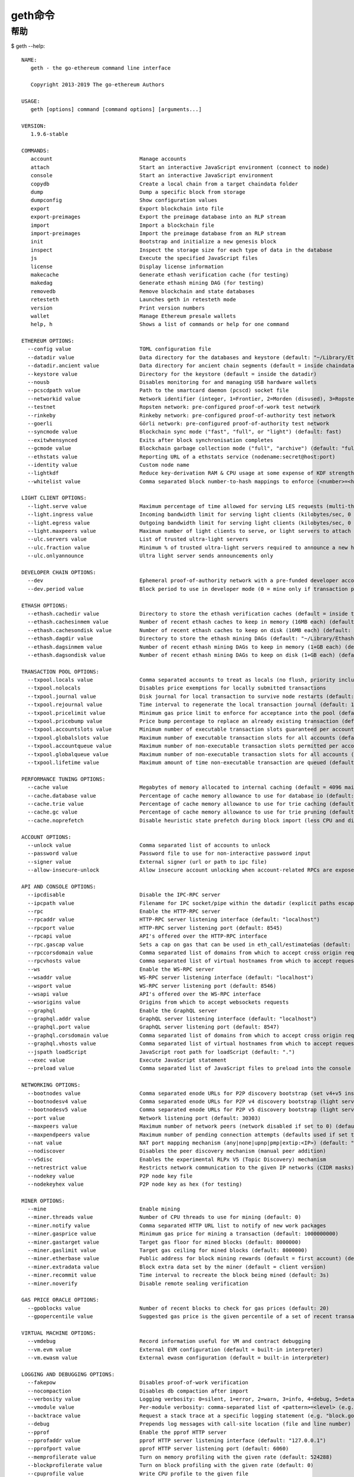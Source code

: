 geth命令
########

帮助
====

$ geth --help::

    NAME:
       geth - the go-ethereum command line interface

       Copyright 2013-2019 The go-ethereum Authors

    USAGE:
       geth [options] command [command options] [arguments...]

    VERSION:
       1.9.6-stable

    COMMANDS:
       account                            Manage accounts
       attach                             Start an interactive JavaScript environment (connect to node)
       console                            Start an interactive JavaScript environment
       copydb                             Create a local chain from a target chaindata folder
       dump                               Dump a specific block from storage
       dumpconfig                         Show configuration values
       export                             Export blockchain into file
       export-preimages                   Export the preimage database into an RLP stream
       import                             Import a blockchain file
       import-preimages                   Import the preimage database from an RLP stream
       init                               Bootstrap and initialize a new genesis block
       inspect                            Inspect the storage size for each type of data in the database
       js                                 Execute the specified JavaScript files
       license                            Display license information
       makecache                          Generate ethash verification cache (for testing)
       makedag                            Generate ethash mining DAG (for testing)
       removedb                           Remove blockchain and state databases
       retesteth                          Launches geth in retesteth mode
       version                            Print version numbers
       wallet                             Manage Ethereum presale wallets
       help, h                            Shows a list of commands or help for one command

    ETHEREUM OPTIONS:
      --config value                      TOML configuration file
      --datadir value                     Data directory for the databases and keystore (default: "~/Library/Ethereum")
      --datadir.ancient value             Data directory for ancient chain segments (default = inside chaindata)
      --keystore value                    Directory for the keystore (default = inside the datadir)
      --nousb                             Disables monitoring for and managing USB hardware wallets
      --pcscdpath value                   Path to the smartcard daemon (pcscd) socket file
      --networkid value                   Network identifier (integer, 1=Frontier, 2=Morden (disused), 3=Ropsten, 4=Rinkeby) (default: 1)
      --testnet                           Ropsten network: pre-configured proof-of-work test network
      --rinkeby                           Rinkeby network: pre-configured proof-of-authority test network
      --goerli                            Görli network: pre-configured proof-of-authority test network
      --syncmode value                    Blockchain sync mode ("fast", "full", or "light") (default: fast)
      --exitwhensynced                    Exits after block synchronisation completes
      --gcmode value                      Blockchain garbage collection mode ("full", "archive") (default: "full")
      --ethstats value                    Reporting URL of a ethstats service (nodename:secret@host:port)
      --identity value                    Custom node name
      --lightkdf                          Reduce key-derivation RAM & CPU usage at some expense of KDF strength
      --whitelist value                   Comma separated block number-to-hash mappings to enforce (<number>=<hash>)

    LIGHT CLIENT OPTIONS:
      --light.serve value                 Maximum percentage of time allowed for serving LES requests (multi-threaded processing allows values over 100) (default: 0)
      --light.ingress value               Incoming bandwidth limit for serving light clients (kilobytes/sec, 0 = unlimited) (default: 0)
      --light.egress value                Outgoing bandwidth limit for serving light clients (kilobytes/sec, 0 = unlimited) (default: 0)
      --light.maxpeers value              Maximum number of light clients to serve, or light servers to attach to (default: 100)
      --ulc.servers value                 List of trusted ultra-light servers
      --ulc.fraction value                Minimum % of trusted ultra-light servers required to announce a new head (default: 75)
      --ulc.onlyannounce                  Ultra light server sends announcements only

    DEVELOPER CHAIN OPTIONS:
      --dev                               Ephemeral proof-of-authority network with a pre-funded developer account, mining enabled
      --dev.period value                  Block period to use in developer mode (0 = mine only if transaction pending) (default: 0)

    ETHASH OPTIONS:
      --ethash.cachedir value             Directory to store the ethash verification caches (default = inside the datadir)
      --ethash.cachesinmem value          Number of recent ethash caches to keep in memory (16MB each) (default: 2)
      --ethash.cachesondisk value         Number of recent ethash caches to keep on disk (16MB each) (default: 3)
      --ethash.dagdir value               Directory to store the ethash mining DAGs (default: "~/Library/Ethash")
      --ethash.dagsinmem value            Number of recent ethash mining DAGs to keep in memory (1+GB each) (default: 1)
      --ethash.dagsondisk value           Number of recent ethash mining DAGs to keep on disk (1+GB each) (default: 2)

    TRANSACTION POOL OPTIONS:
      --txpool.locals value               Comma separated accounts to treat as locals (no flush, priority inclusion)
      --txpool.nolocals                   Disables price exemptions for locally submitted transactions
      --txpool.journal value              Disk journal for local transaction to survive node restarts (default: "transactions.rlp")
      --txpool.rejournal value            Time interval to regenerate the local transaction journal (default: 1h0m0s)
      --txpool.pricelimit value           Minimum gas price limit to enforce for acceptance into the pool (default: 1)
      --txpool.pricebump value            Price bump percentage to replace an already existing transaction (default: 10)
      --txpool.accountslots value         Minimum number of executable transaction slots guaranteed per account (default: 16)
      --txpool.globalslots value          Maximum number of executable transaction slots for all accounts (default: 4096)
      --txpool.accountqueue value         Maximum number of non-executable transaction slots permitted per account (default: 64)
      --txpool.globalqueue value          Maximum number of non-executable transaction slots for all accounts (default: 1024)
      --txpool.lifetime value             Maximum amount of time non-executable transaction are queued (default: 3h0m0s)

    PERFORMANCE TUNING OPTIONS:
      --cache value                       Megabytes of memory allocated to internal caching (default = 4096 mainnet full node, 128 light mode) (default: 1024)
      --cache.database value              Percentage of cache memory allowance to use for database io (default: 50)
      --cache.trie value                  Percentage of cache memory allowance to use for trie caching (default = 25% full mode, 50% archive mode) (default: 25)
      --cache.gc value                    Percentage of cache memory allowance to use for trie pruning (default = 25% full mode, 0% archive mode) (default: 25)
      --cache.noprefetch                  Disable heuristic state prefetch during block import (less CPU and disk IO, more time waiting for data)

    ACCOUNT OPTIONS:
      --unlock value                      Comma separated list of accounts to unlock
      --password value                    Password file to use for non-interactive password input
      --signer value                      External signer (url or path to ipc file)
      --allow-insecure-unlock             Allow insecure account unlocking when account-related RPCs are exposed by http

    API AND CONSOLE OPTIONS:
      --ipcdisable                        Disable the IPC-RPC server
      --ipcpath value                     Filename for IPC socket/pipe within the datadir (explicit paths escape it)
      --rpc                               Enable the HTTP-RPC server
      --rpcaddr value                     HTTP-RPC server listening interface (default: "localhost")
      --rpcport value                     HTTP-RPC server listening port (default: 8545)
      --rpcapi value                      API's offered over the HTTP-RPC interface
      --rpc.gascap value                  Sets a cap on gas that can be used in eth_call/estimateGas (default: 0)
      --rpccorsdomain value               Comma separated list of domains from which to accept cross origin requests (browser enforced)
      --rpcvhosts value                   Comma separated list of virtual hostnames from which to accept requests (server enforced). Accepts '*' wildcard. (default: "localhost")
      --ws                                Enable the WS-RPC server
      --wsaddr value                      WS-RPC server listening interface (default: "localhost")
      --wsport value                      WS-RPC server listening port (default: 8546)
      --wsapi value                       API's offered over the WS-RPC interface
      --wsorigins value                   Origins from which to accept websockets requests
      --graphql                           Enable the GraphQL server
      --graphql.addr value                GraphQL server listening interface (default: "localhost")
      --graphql.port value                GraphQL server listening port (default: 8547)
      --graphql.corsdomain value          Comma separated list of domains from which to accept cross origin requests (browser enforced)
      --graphql.vhosts value              Comma separated list of virtual hostnames from which to accept requests (server enforced). Accepts '*' wildcard. (default: "localhost")
      --jspath loadScript                 JavaScript root path for loadScript (default: ".")
      --exec value                        Execute JavaScript statement
      --preload value                     Comma separated list of JavaScript files to preload into the console

    NETWORKING OPTIONS:
      --bootnodes value                   Comma separated enode URLs for P2P discovery bootstrap (set v4+v5 instead for light servers)
      --bootnodesv4 value                 Comma separated enode URLs for P2P v4 discovery bootstrap (light server, full nodes)
      --bootnodesv5 value                 Comma separated enode URLs for P2P v5 discovery bootstrap (light server, light nodes)
      --port value                        Network listening port (default: 30303)
      --maxpeers value                    Maximum number of network peers (network disabled if set to 0) (default: 50)
      --maxpendpeers value                Maximum number of pending connection attempts (defaults used if set to 0) (default: 0)
      --nat value                         NAT port mapping mechanism (any|none|upnp|pmp|extip:<IP>) (default: "any")
      --nodiscover                        Disables the peer discovery mechanism (manual peer addition)
      --v5disc                            Enables the experimental RLPx V5 (Topic Discovery) mechanism
      --netrestrict value                 Restricts network communication to the given IP networks (CIDR masks)
      --nodekey value                     P2P node key file
      --nodekeyhex value                  P2P node key as hex (for testing)

    MINER OPTIONS:
      --mine                              Enable mining
      --miner.threads value               Number of CPU threads to use for mining (default: 0)
      --miner.notify value                Comma separated HTTP URL list to notify of new work packages
      --miner.gasprice value              Minimum gas price for mining a transaction (default: 1000000000)
      --miner.gastarget value             Target gas floor for mined blocks (default: 8000000)
      --miner.gaslimit value              Target gas ceiling for mined blocks (default: 8000000)
      --miner.etherbase value             Public address for block mining rewards (default = first account) (default: "0")
      --miner.extradata value             Block extra data set by the miner (default = client version)
      --miner.recommit value              Time interval to recreate the block being mined (default: 3s)
      --miner.noverify                    Disable remote sealing verification

    GAS PRICE ORACLE OPTIONS:
      --gpoblocks value                   Number of recent blocks to check for gas prices (default: 20)
      --gpopercentile value               Suggested gas price is the given percentile of a set of recent transaction gas prices (default: 60)

    VIRTUAL MACHINE OPTIONS:
      --vmdebug                           Record information useful for VM and contract debugging
      --vm.evm value                      External EVM configuration (default = built-in interpreter)
      --vm.ewasm value                    External ewasm configuration (default = built-in interpreter)

    LOGGING AND DEBUGGING OPTIONS:
      --fakepow                           Disables proof-of-work verification
      --nocompaction                      Disables db compaction after import
      --verbosity value                   Logging verbosity: 0=silent, 1=error, 2=warn, 3=info, 4=debug, 5=detail (default: 3)
      --vmodule value                     Per-module verbosity: comma-separated list of <pattern>=<level> (e.g. eth/*=5,p2p=4)
      --backtrace value                   Request a stack trace at a specific logging statement (e.g. "block.go:271")
      --debug                             Prepends log messages with call-site location (file and line number)
      --pprof                             Enable the pprof HTTP server
      --pprofaddr value                   pprof HTTP server listening interface (default: "127.0.0.1")
      --pprofport value                   pprof HTTP server listening port (default: 6060)
      --memprofilerate value              Turn on memory profiling with the given rate (default: 524288)
      --blockprofilerate value            Turn on block profiling with the given rate (default: 0)
      --cpuprofile value                  Write CPU profile to the given file
      --trace value                       Write execution trace to the given file

    METRICS AND STATS OPTIONS:
      --metrics                           Enable metrics collection and reporting
      --metrics.expensive                 Enable expensive metrics collection and reporting
      --metrics.influxdb                  Enable metrics export/push to an external InfluxDB database
      --metrics.influxdb.endpoint value   InfluxDB API endpoint to report metrics to (default: "http://localhost:8086")
      --metrics.influxdb.database value   InfluxDB database name to push reported metrics to (default: "geth")
      --metrics.influxdb.username value   Username to authorize access to the database (default: "test")
      --metrics.influxdb.password value   Password to authorize access to the database (default: "test")
      --metrics.influxdb.tags value       Comma-separated InfluxDB tags (key/values) attached to all measurements (default: "host=localhost")

    WHISPER (EXPERIMENTAL) OPTIONS:
      --shh                               Enable Whisper
      --shh.maxmessagesize value          Max message size accepted (default: 1048576)
      --shh.pow value                     Minimum POW accepted (default: 0.2)
      --shh.restrict-light                Restrict connection between two whisper light clients

    DEPRECATED OPTIONS:
      --lightserv value                   Maximum percentage of time allowed for serving LES requests (deprecated, use --light.serve) (default: 0)
      --lightpeers value                  Maximum number of light clients to serve, or light servers to attach to  (deprecated, use --light.maxpeers) (default: 100)
      --minerthreads value                Number of CPU threads to use for mining (deprecated, use --miner.threads) (default: 0)
      --targetgaslimit value              Target gas floor for mined blocks (deprecated, use --miner.gastarget) (default: 8000000)
      --gasprice value                    Minimum gas price for mining a transaction (deprecated, use --miner.gasprice) (default: 1000000000)
      --etherbase value                   Public address for block mining rewards (default = first account, deprecated, use --miner.etherbase) (default: "0")
      --extradata value                   Block extra data set by the miner (default = client version, deprecated, use --miner.extradata)

    MISC OPTIONS:
      --override.istanbul value           Manually specify Istanbul fork-block, overriding the bundled setting (default: 0)
      --help, -h                          show help


    COPYRIGHT:
       Copyright 2013-2019 The go-ethereum Authors





